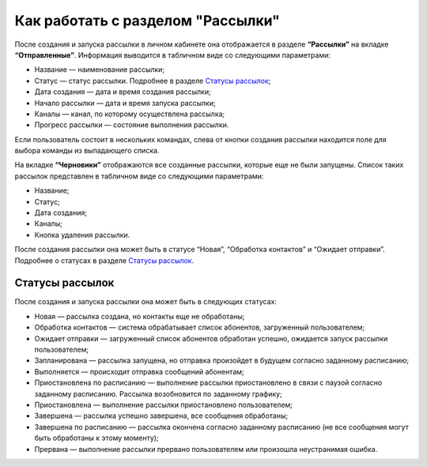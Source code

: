 
Как работать с разделом "Рассылки"
==================================

После создания и запуска рассылки в личном кабинете она отображается в разделе **“Рассылки”** на вкладке **“Отправленные”**. Информация выводится в табличном виде со следующими параметрами:

* Название — наименование рассылки;

* Статус — статус рассылки. Подробнее в разделе `Статусы рассылок`_;

* Дата создания — дата и время создания рассылки;

* Начало рассылки — дата и время запуска рассылки;

* Каналы — канал, по которому осуществлена рассылка;

* Прогресс рассылки — состояние выполнения рассылки.

Если пользователь состоит в нескольких командах, слева от кнопки создания рассылки находится поле для выбора команды из выпадающего списка.

На вкладке **“Черновики”** отображаются все созданные рассылки, которые еще не были запущены. Список таких рассылок представлен в табличном виде со следующими параметрами:

* Название;

* Статус;

* Дата создания;

* Каналы;

* Кнопка удаления рассылки.

После создания рассылки она может быть в статусе “Новая”, “Обработка контактов” и “Ожидает отправки”. Подробнее о статусах в разделе `Статусы рассылок`_.

Статусы рассылок
----------------

После создания и запуска рассылки она может быть в следующих статусах:

* Новая — рассылка создана, но контакты еще не обработаны;

* Обработка контактов — система обрабатывает список абонентов, загруженный пользователем;

* Ожидает отправки — загруженный список абонентов обработан успешно, ожидается запуск рассылки пользователем;

* Запланирована — рассылка запущена, но отправка произойдет в будущем согласно заданному расписанию;

* Выполняется — происходит отправка сообщений абонентам;

* Приостановлена по расписанию — выполнение рассылки приостановлено в связи с паузой согласно заданному расписанию. Рассылка возобновится по заданному графику;

* Приостановлена — выполнение рассылки приостановлено пользователем;

* Завершена — рассылка успешно завершена, все сообщения обработаны;

* Завершена по расписанию — рассылка окончена согласно заданному расписанию (не все сообщения могут быть обработаны к этому моменту);

* Прервана — выполнение рассылки прервано пользователем или произошла неустранимая ошибка.